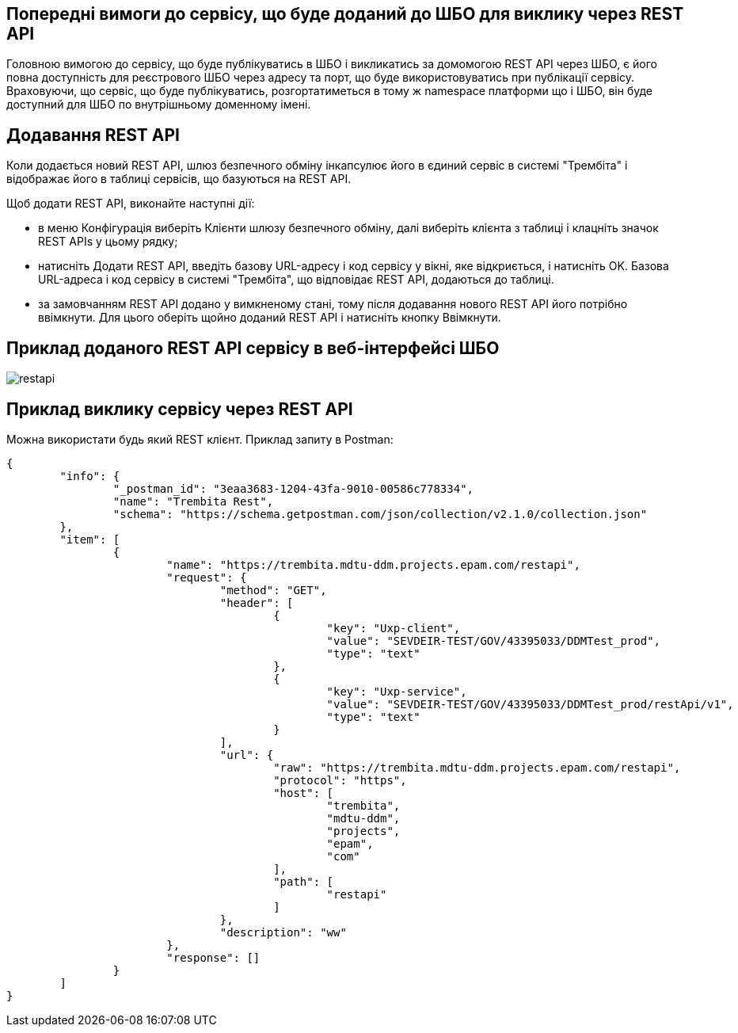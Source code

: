 == Попередні вимоги до сервісу, що буде доданий до ШБО для виклику через REST API

Головною вимогою до сервісу, що буде публікуватись в ШБО і викликатись за домомогою REST API через ШБО, є його повна доступність для реєстрового ШБО через адресу та порт, що буде використовуватись при публікації сервісу. Враховуючи, що сервіс, що буде публікуватись, розгортатиметься в тому ж namespace платформи що і ШБО, він буде доступний для ШБО по внутрішньому доменному імені.

== Додавання REST API

Коли додається новий REST API, шлюз безпечного обміну інкапсулює його в єдиний сервіс в системі "Трембіта" і відображає його в таблиці сервісів, що базуються на REST API.

Щоб додати REST API, виконайте наступні дії:

- в меню Конфігурація виберіть Клієнти шлюзу безпечного обміну, далі виберіть клієнта з таблиці і клацніть значок REST APIs у цьому рядку;

- натисніть Додати REST API, введіть базову URL-адресу і код сервісу у вікні, яке відкриється, і натисніть OK. Базова URL-адреса і код сервісу в системі "Трембіта", що відповідає REST API, додаються до таблиці.
- за замовчанням REST API додано у вимкненому стані, тому після додавання нового REST API його потрібно ввімкнути. Для цього оберіть щойно доданий REST API і натисніть кнопку Ввімкнути.

== Приклад доданого REST API сервісу в веб-інтерфейсі ШБО

image::infrastructure/restapi.jpg[]

== Приклад виклику сервісу через REST API

Можна використати будь який REST клієнт. Приклад запиту в Postman:

[source, json]
----
{
	"info": {
		"_postman_id": "3eaa3683-1204-43fa-9010-00586c778334",
		"name": "Trembita Rest",
		"schema": "https://schema.getpostman.com/json/collection/v2.1.0/collection.json"
	},
	"item": [
		{
			"name": "https://trembita.mdtu-ddm.projects.epam.com/restapi",
			"request": {
				"method": "GET",
				"header": [
					{
						"key": "Uxp-client",
						"value": "SEVDEIR-TEST/GOV/43395033/DDMTest_prod",
						"type": "text"
					},
					{
						"key": "Uxp-service",
						"value": "SEVDEIR-TEST/GOV/43395033/DDMTest_prod/restApi/v1",
						"type": "text"
					}
				],
				"url": {
					"raw": "https://trembita.mdtu-ddm.projects.epam.com/restapi",
					"protocol": "https",
					"host": [
						"trembita",
						"mdtu-ddm",
						"projects",
						"epam",
						"com"
					],
					"path": [
						"restapi"
					]
				},
				"description": "ww"
			},
			"response": []
		}
	]
}
----
